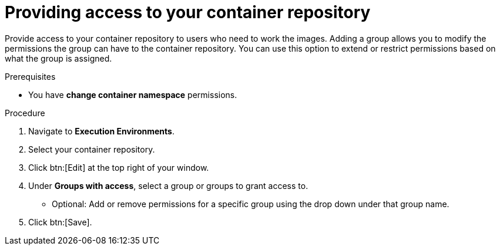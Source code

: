 ////
Base the file name and the ID on the module title. For example:
* file name: proc-doing-procedure-a.adoc
* ID: [id="doing-procedure-a_{context}"]
* Title: = Doing procedure A

The ID is an anchor that links to the module. Avoid changing it after the module has been published to ensure existing links are not broken.
////

[id="providing-access-to-containers"]

////
The `context` attribute enables module reuse. Every module ID includes {context}, which ensures that the module has a unique ID even if it is reused multiple times in a guide.
////

= Providing access to your container repository

[role="_abstract"]
Provide access to your container repository to users who need to work the images. Adding a group allows you to modify the permissions the group can have to the container repository. You can use this option to extend or restrict permissions based on what the group is assigned.

.Prerequisites

* You have *change container namespace* permissions.

.Procedure

. Navigate to *Execution Environments*.
. Select your container repository.
. Click btn:[Edit] at the top right of your window.
. Under *Groups with access*, select a group or groups to grant access to.
** Optional: Add or remove permissions for a specific group using the drop down under that group name.
. Click btn:[Save].
